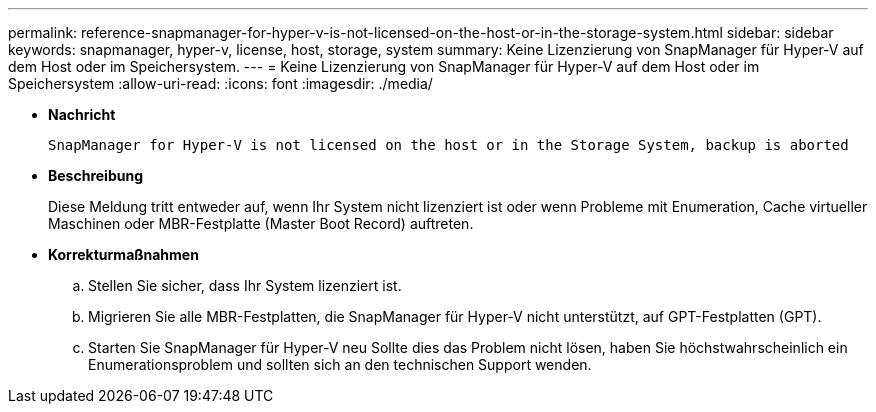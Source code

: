 ---
permalink: reference-snapmanager-for-hyper-v-is-not-licensed-on-the-host-or-in-the-storage-system.html 
sidebar: sidebar 
keywords: snapmanager, hyper-v, license, host, storage, system 
summary: Keine Lizenzierung von SnapManager für Hyper-V auf dem Host oder im Speichersystem. 
---
= Keine Lizenzierung von SnapManager für Hyper-V auf dem Host oder im Speichersystem
:allow-uri-read: 
:icons: font
:imagesdir: ./media/


* *Nachricht*
+
`SnapManager for Hyper-V is not licensed on the host or in the Storage System, backup is aborted`

* *Beschreibung*
+
Diese Meldung tritt entweder auf, wenn Ihr System nicht lizenziert ist oder wenn Probleme mit Enumeration, Cache virtueller Maschinen oder MBR-Festplatte (Master Boot Record) auftreten.

* *Korrekturmaßnahmen*
+
.. Stellen Sie sicher, dass Ihr System lizenziert ist.
.. Migrieren Sie alle MBR-Festplatten, die SnapManager für Hyper-V nicht unterstützt, auf GPT-Festplatten (GPT).
.. Starten Sie SnapManager für Hyper-V neu Sollte dies das Problem nicht lösen, haben Sie höchstwahrscheinlich ein Enumerationsproblem und sollten sich an den technischen Support wenden.



